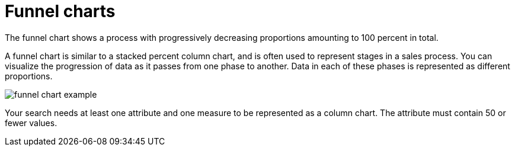 = Funnel charts
:last_updated:

The funnel chart shows a process with progressively decreasing proportions amounting to 100 percent in total.

A funnel chart is similar to a stacked percent column chart, and is often used to represent stages in a sales process.
You can visualize the progression of data as it passes from one phase to another.
Data in each of these phases is represented as different proportions.

image::funnel_chart_example.png[]

Your search needs at least one attribute and one measure to be represented as a column chart.
The attribute must contain 50 or fewer values.
